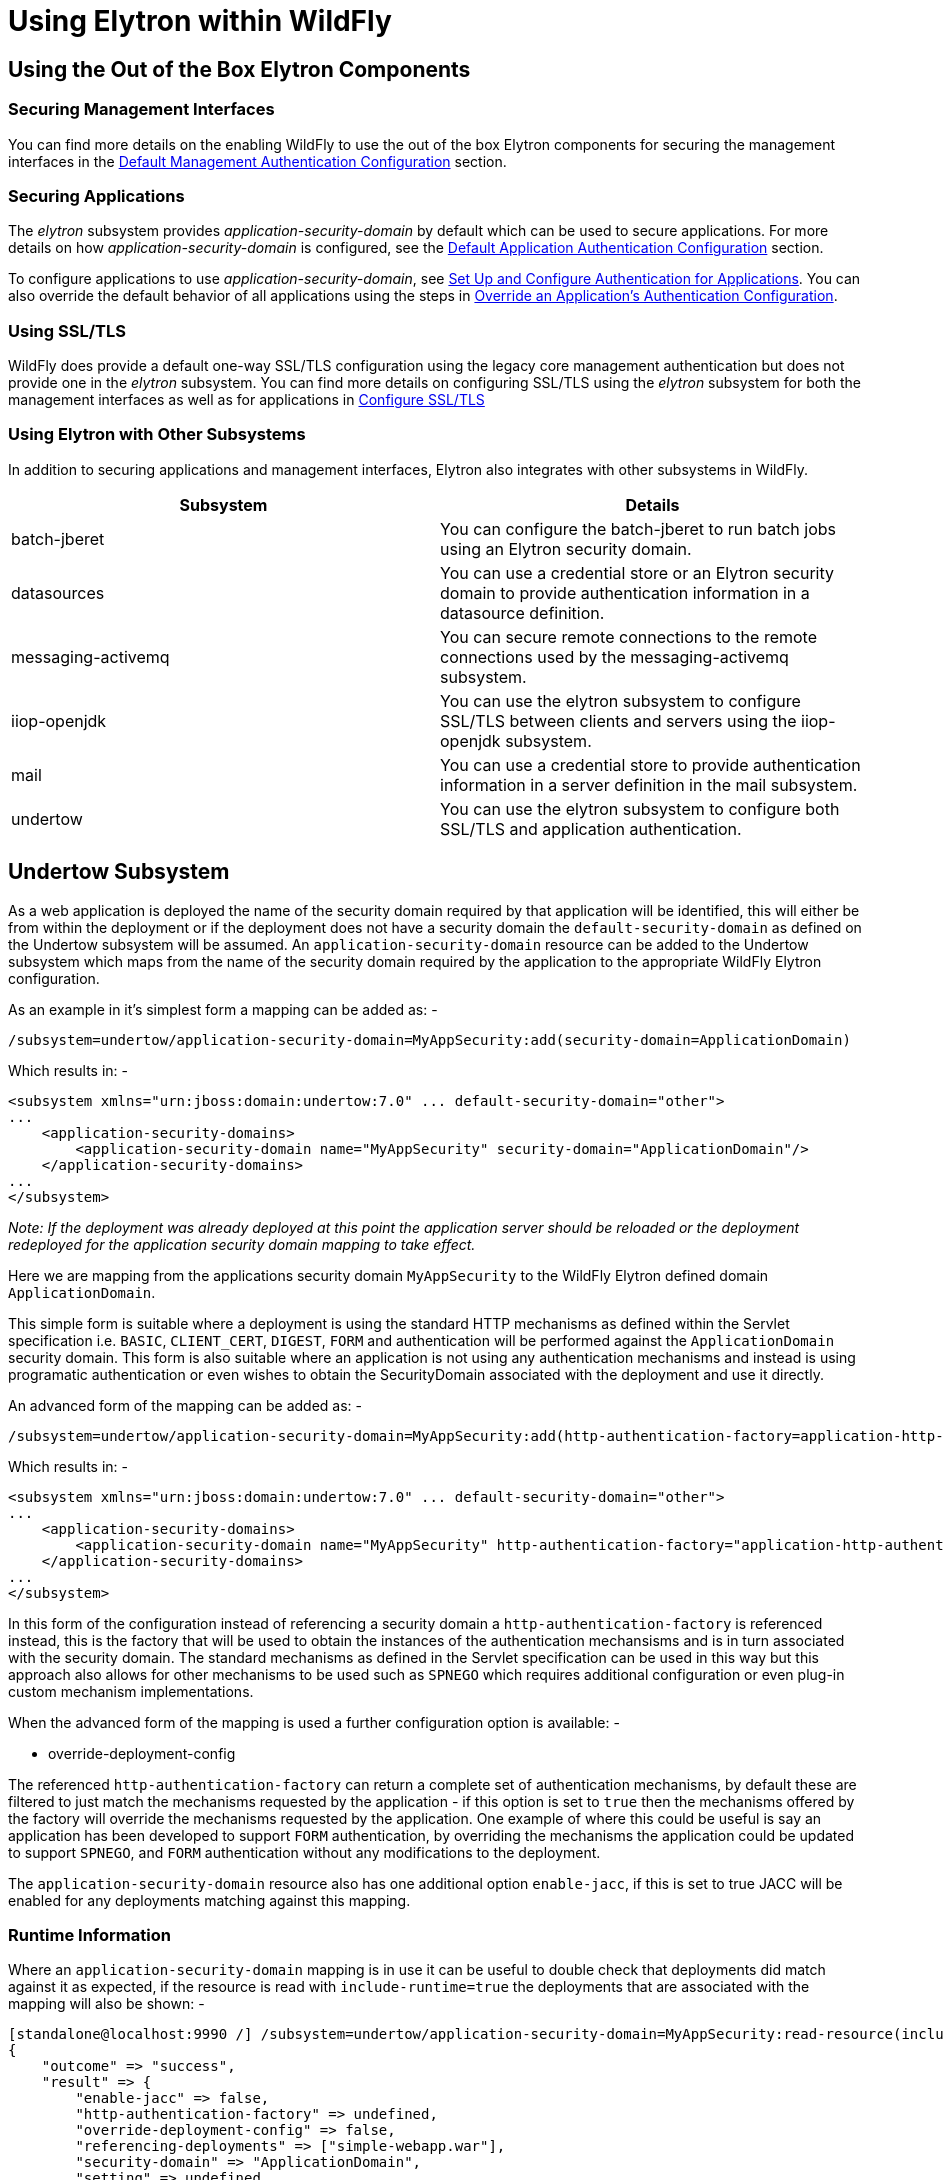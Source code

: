 [[Using_WildFly_Elytron_with_WildFly]]
= Using Elytron within WildFly

ifdef::env-github[]
:tip-caption: :bulb:
:note-caption: :information_source:
:important-caption: :heavy_exclamation_mark:
:caution-caption: :fire:
:warning-caption: :warning:
endif::[]

[[using-the-out-of-the-box-elytron-components]]
== Using the Out of the Box Elytron Components

[[securing-management-interfaces]]
=== Securing Management Interfaces

You can find more details on the enabling WildFly to use the out of the
box Elytron components for securing the management interfaces in the
<<default-management-authentication-configuration,Default
Management Authentication Configuration>> section.

[[securing-applications]]
=== Securing Applications

The _elytron_ subsystem provides _application-security-domain_ by
default which can be used to secure applications. For more details on
how _application-security-domain_ is configured, see the
<<default-application-authentication-configuration,Default
Application Authentication Configuration>> section.

To configure applications to use _application-security-domain_, see
<<WildFly_Elytron_Security.adoc#set-up-and-configure-authentication-for-applications,Set Up and Configure Authentication for Applications>>. You
can also override the default behavior of all applications using the
steps in
<<override-an-applications-authentication-configuration,
Override an Application's Authentication Configuration>>.

[[using-ssltls]]
=== Using SSL/TLS

WildFly does provide a default one-way SSL/TLS configuration using the
legacy core management authentication but does not provide one in the
_elytron_ subsystem. You can find more details on configuring SSL/TLS
using the _elytron_ subsystem for both the management interfaces as well
as for applications in
<<configure-ssltls,Configure
SSL/TLS>>

[[using-elytron-with-other-subsystems]]
=== Using Elytron with Other Subsystems

In addition to securing applications and management interfaces, Elytron
also integrates with other subsystems in WildFly.

[cols=",",options="header"]
|=======================================================================
|Subsystem |Details

|batch-jberet |You can configure the batch-jberet to run batch jobs
using an Elytron security domain.

|datasources |You can use a credential store or an Elytron security
domain to provide authentication information in a datasource definition.

|messaging-activemq |You can secure remote connections to the remote
connections used by the messaging-activemq subsystem.

|iiop-openjdk |You can use the elytron subsystem to configure SSL/TLS
between clients and servers using the iiop-openjdk subsystem.

|mail |You can use a credential store to provide authentication
information in a server definition in the mail subsystem.

|undertow |You can use the elytron subsystem to configure both SSL/TLS
and application authentication.
|=======================================================================

[[undertow-subsystem]]
== Undertow Subsystem

As a web application is deployed the name of the security domain required by that application will be identified, this will either be from within the deployment or if the deployment does not have a security domain the `default-security-domain` as defined on the Undertow subsystem will be assumed.  An `application-security-domain` resource can be added to the Undertow subsystem which maps from the name of the security domain required by the application to the appropriate WildFly Elytron configuration.

As an example in it's simplest form a mapping can be added as: -

[source,options="nowrap"]
----
/subsystem=undertow/application-security-domain=MyAppSecurity:add(security-domain=ApplicationDomain)
----

Which results in: -

[source,xml,options="nowrap"]
----
<subsystem xmlns="urn:jboss:domain:undertow:7.0" ... default-security-domain="other">
...
    <application-security-domains>
        <application-security-domain name="MyAppSecurity" security-domain="ApplicationDomain"/>
    </application-security-domains>
...
</subsystem>
----

_Note: If the deployment was already deployed at this point the
application server should be reloaded or the deployment redeployed for
the application security domain mapping to take effect._

Here we are mapping from the applications security domain `MyAppSecurity` to the WildFly Elytron defined domain `ApplicationDomain`.

This simple form is suitable where a deployment is using the standard HTTP mechanisms as defined within the Servlet specification i.e. `BASIC`, `CLIENT_CERT`, `DIGEST`, `FORM` and authentication will be performed against the `ApplicationDomain` security domain.  This form is also suitable where an application is not using any authentication mechanisms and instead is using programatic authentication or even wishes to obtain the SecurityDomain associated with the deployment and use it directly.

An advanced form of the mapping can be added as: -

[source,options="nowrap"]
----
/subsystem=undertow/application-security-domain=MyAppSecurity:add(http-authentication-factory=application-http-authentication)
----

Which results in: -

[source,xml,options="nowrap"]
----
<subsystem xmlns="urn:jboss:domain:undertow:7.0" ... default-security-domain="other">
...
    <application-security-domains>
        <application-security-domain name="MyAppSecurity" http-authentication-factory="application-http-authentication"/>
    </application-security-domains>
...
</subsystem>
----

In this form of the configuration instead of referencing a security domain a `http-authentication-factory` is referenced instead, this is the factory that will be used to obtain the instances of the authentication mechansisms and is in turn associated with the security domain.  The standard mechanisms as defined in the Servlet specification can be used in this way but this approach also allows for other mechanisms to be used such as `SPNEGO` which requires additional configuration or even plug-in custom mechanism implementations.

When the advanced form of the mapping is used a further configuration option is available: -

* override-deployment-config

The referenced `http-authentication-factory` can return a complete set of authentication mechanisms, by default these are filtered to just match the mechanisms requested by the application - if this option is set to `true` then the mechanisms offered by the factory will override the mechanisms requested by the application.  One example of where this could be useful is say an application has been developed to support `FORM` authentication, by overriding the mechanisms the application could be updated to support `SPNEGO`, and `FORM` authentication without any modifications to the deployment.

The `application-security-domain` resource also has one additional option `enable-jacc`, if this is set to true JACC will be enabled for any deployments matching against this mapping.

=== Runtime Information 

Where an `application-security-domain` mapping is in use it can be useful to double check that deployments did match against it as expected, if the resource is read with `include-runtime=true` the deployments that are associated with the mapping will also be shown: -

----
[standalone@localhost:9990 /] /subsystem=undertow/application-security-domain=MyAppSecurity:read-resource(include-runtime=true)
{
    "outcome" => "success",
    "result" => {
        "enable-jacc" => false,
        "http-authentication-factory" => undefined,
        "override-deployment-config" => false,
        "referencing-deployments" => ["simple-webapp.war"],
        "security-domain" => "ApplicationDomain",
        "setting" => undefined
    }
}
----

In this output the `referencing-deployments` attribute shows that the deployment `simple-webapp.war` has been deployed using this mapping.

[[Jakarta-Enterprise-Beans-subsystem]]
== Jakarta Enterprise Beans Subsystem

Configuration can be added to the Jakarta Enterprise Beans subsystem to map a security domain
name referenced in a deployment to an Elytron security domain:

[source,options="nowrap"]
----
/subsystem=ejb3/application-security-domain=MyAppSecurity:add(security-domain=ApplicationDomain)
----

Which results in:

[source,xml,options="nowrap"]
----
<subsystem xmlns="urn:jboss:domain:ejb3:5.0">
...
    <application-security-domains>
        <application-security-domain name="MyAppSecurity" security-domain="ApplicationDomain"/>
    </application-security-domains>
...
</subsystem>
----

_Note: If the deployment was already deployed at this point the
application server should be reloaded or the deployment redeployed for
the application security domain mapping to take effect._

An `application-security-domain` has two main attributes:

* name - the name of the security domain as specified in a deployment
* security-domain - a reference to the Elytron security domain that
should be used

There is another attribute called `legacy-compliant-principal-propagation`.
If it is set to true and there is no incoming run-as identity,
then the principal of the local unsecured bean is the current authenticated identity. This was the case
for legacy PicketBox security. If this attribute is set to false, the behaviour will comply with the Elytron's previous
behaviour and if there is no incoming run-as identity then the principal of the local unsecured bean is anonymous.
This attribute is optional and the default value is true.

When an application security domain mapping is configured for a bean in
a deployment, this indicates that security should be handled by Elytron.

[[webservices-subsystem]]
== WebServices Subsystem

There is adapter in webservices subsystem to make authentication works
for elytron security domain automatically. Like configure with legacy
security domain, you can configure elytron security domain in deployment
descriptor or annotation to secure webservice endpoint.

When Elytron security is enabled, JAAS subject or principal can be pushed
to jbossws-cxf endpoint’s SecurityContext to propagate authenticated
identity to Jakarta Enterprise Beans container. Here is a CXF interceptor example to
propagate authenticated information to Jakarta Enterprise Beans container :
[source,java,options="nowrap"]
----
public class PropagateSecurityInterceptor extends WSS4JInInterceptor {

   public PropagateSecurityInterceptor() {
      super();
      getAfter().add(PolicyBasedWSS4JInInterceptor.class.getName());
   }

   @Override
   public void handleMessage(SoapMessage message) throws Fault {
      ...
      final Endpoint endpoint = message.getExchange().get(Endpoint.class);
      final SecurityDomainContext securityDomainContext = endpoint.getSecurityDomainContext();
      //push subject principal retrieved from CXF to ElytronSecurityDomainContext
      securityDomainContext.pushSubjectContext(subject, principal, null)
   }

}

----

